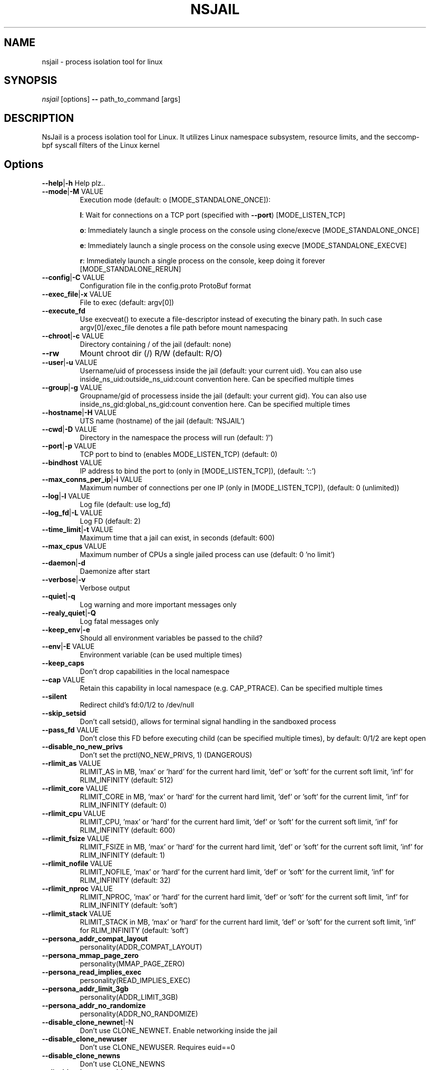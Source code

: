 .TH NSJAIL "1" "August 2017" "nsjail" "User Commands"
\"
.SH NAME
nsjail \- process isolation tool for linux
\"
.SH SYNOPSIS
\fInsjail\fP [options] \fB\-\-\fR path_to_command [args]
\"
.SH DESCRIPTION
NsJail is a process isolation tool for Linux. It utilizes Linux namespace subsystem, resource limits, and the seccomp-bpf syscall filters of the Linux kernel
\"
.SH Options
.TP
\fB\-\-help\fR|\fB\-h\fR Help plz..
.TP
\fB\-\-mode\fR|\fB\-M\fR VALUE
Execution mode (default: o [MODE_STANDALONE_ONCE]):
.IP
\fBl\fR: Wait for connections on a TCP port (specified with \fB\-\-port\fR) [MODE_LISTEN_TCP]
.PP
.IP
\fBo\fR: Immediately launch a single process on the console using clone/execve [MODE_STANDALONE_ONCE]
.PP
.IP
\fBe\fR: Immediately launch a single process on the console using execve [MODE_STANDALONE_EXECVE]
.PP
.IP
\fBr\fR: Immediately launch a single process on the console, keep doing it forever [MODE_STANDALONE_RERUN]
.PP
.TP
\fB\-\-config\fR|\fB\-C\fR VALUE
Configuration file in the config.proto ProtoBuf format
.TP
\fB\-\-exec_file\fR|\fB\-x\fR VALUE
File to exec (default: argv[0])
.TP
\fB\-\-execute_fd\fR
Use execveat() to execute a file-descriptor instead of executing the binary path. In such case argv[0]/exec_file denotes a file path before mount namespacing
.TP
\fB\-\-chroot\fR|\fB\-c\fR VALUE
Directory containing / of the jail (default: none)
.TP
\fB\-\-rw\fR
Mount chroot dir (/) R/W (default: R/O)
.TP
\fB\-\-user\fR|\fB\-u\fR VALUE
Username/uid of processess inside the jail (default: your current uid). You can also use inside_ns_uid:outside_ns_uid:count convention here. Can be specified multiple times
.TP
\fB\-\-group\fR|\fB\-g\fR VALUE
Groupname/gid of processess inside the jail (default: your current gid). You can also use inside_ns_gid:global_ns_gid:count convention here. Can be specified multiple times
.TP
\fB\-\-hostname\fR|\fB\-H\fR VALUE
UTS name (hostname) of the jail (default: 'NSJAIL')
.TP
\fB\-\-cwd\fR|\fB\-D\fR VALUE
Directory in the namespace the process will run (default: '/')
.TP
\fB\-\-port\fR|\fB\-p\fR VALUE
TCP port to bind to (enables MODE_LISTEN_TCP) (default: 0)
.TP
\fB\-\-bindhost\fR VALUE
IP address to bind the port to (only in [MODE_LISTEN_TCP]), (default: '::')
.TP
\fB\-\-max_conns_per_ip\fR|\fB\-i\fR VALUE
Maximum number of connections per one IP (only in [MODE_LISTEN_TCP]), (default: 0 (unlimited))
.TP
\fB\-\-log\fR|\fB\-l\fR VALUE
Log file (default: use log_fd)
.TP
\fB\-\-log_fd\fR|\fB\-L\fR VALUE
Log FD (default: 2)
.TP
\fB\-\-time_limit\fR|\fB\-t\fR VALUE
Maximum time that a jail can exist, in seconds (default: 600)
.TP
\fB\-\-max_cpus\fR VALUE
Maximum number of CPUs a single jailed process can use (default: 0 'no limit')
.TP
\fB\-\-daemon\fR|\fB\-d\fR
Daemonize after start
.TP
\fB\-\-verbose\fR|\fB\-v\fR
Verbose output
.TP
\fB\-\-quiet\fR|\fB\-q\fR
Log warning and more important messages only
.TP
\fB\-\-realy_quiet\fR|\fB\-Q\fR
Log fatal messages only
.TP
\fB\-\-keep_env\fR|\fB\-e\fR
Should all environment variables be passed to the child?
.TP
\fB\-\-env\fR|\fB\-E\fR VALUE
Environment variable (can be used multiple times)
.TP
\fB\-\-keep_caps\fR
Don't drop capabilities in the local namespace
.TP
\fB\-\-cap\fR VALUE
Retain this capability in local namespace (e.g. CAP_PTRACE). Can be specified multiple times
.TP
\fB\-\-silent\fR
Redirect child's fd:0/1/2 to /dev/null
.TP
\fB\-\-skip_setsid\fR
Don't call setsid(), allows for terminal signal handling in the sandboxed process
.TP
\fB\-\-pass_fd\fR VALUE
Don't close this FD before executing child (can be specified multiple times), by default: 0/1/2 are kept open
.TP
\fB\-\-disable_no_new_privs\fR
Don't set the prctl(NO_NEW_PRIVS, 1) (DANGEROUS)
.TP
\fB\-\-rlimit_as\fR VALUE
RLIMIT_AS in MB, 'max' or 'hard' for the current hard limit, 'def' or 'soft' for the current soft limit, 'inf' for RLIM_INFINITY (default: 512)
.TP
\fB\-\-rlimit_core\fR VALUE
RLIMIT_CORE in MB, 'max' or 'hard' for the current hard limit, 'def' or 'soft' for the current limit, 'inf' for RLIM_INFINITY (default: 0)
.TP
\fB\-\-rlimit_cpu\fR VALUE
RLIMIT_CPU, 'max' or 'hard' for the current hard limit, 'def' or 'soft' for the current soft limit, 'inf' for RLIM_INFINITY (default: 600)
.TP
\fB\-\-rlimit_fsize\fR VALUE
RLIMIT_FSIZE in MB, 'max' or 'hard' for the current hard limit, 'def' or 'soft' for the current soft limit, 'inf' for RLIM_INFINITY (default: 1)
.TP
\fB\-\-rlimit_nofile\fR VALUE
RLIMIT_NOFILE, 'max' or 'hard' for the current hard limit, 'def' or 'soft' for the current limit, 'inf' for RLIM_INFINITY (default: 32)
.TP
\fB\-\-rlimit_nproc\fR VALUE
RLIMIT_NPROC, 'max' or 'hard' for the current hard limit, 'def' or 'soft' for the current soft limit, 'inf' for RLIM_INFINITY (default: 'soft')
.TP
\fB\-\-rlimit_stack\fR VALUE
RLIMIT_STACK in MB, 'max' or 'hard' for the current hard limit, 'def' or 'soft' for the current soft limit, 'inf' for RLIM_INFINITY (default: 'soft')
.TP
\fB\-\-persona_addr_compat_layout\fR
personality(ADDR_COMPAT_LAYOUT)
.TP
\fB\-\-persona_mmap_page_zero\fR
personality(MMAP_PAGE_ZERO)
.TP
\fB\-\-persona_read_implies_exec\fR
personality(READ_IMPLIES_EXEC)
.TP
\fB\-\-persona_addr_limit_3gb\fR
personality(ADDR_LIMIT_3GB)
.TP
\fB\-\-persona_addr_no_randomize\fR
personality(ADDR_NO_RANDOMIZE)
.TP
\fB\-\-disable_clone_newnet\fR|\-N
Don't use CLONE_NEWNET. Enable networking inside the jail
.TP
\fB\-\-disable_clone_newuser\fR
Don't use CLONE_NEWUSER. Requires euid==0
.TP
\fB\-\-disable_clone_newns\fR
Don't use CLONE_NEWNS
.TP
\fB\-\-disable_clone_newpid\fR
Don't use CLONE_NEWPID
.TP
\fB\-\-disable_clone_newipc\fR
Don't use CLONE_NEWIPC
.TP
\fB\-\-disable_clone_newuts\fR
Don't use CLONE_NEWUTS
.TP
\fB\-\-disable_clone_newcgroup\fR
Don't use CLONE_NEWCGROUP. Might be required for kernel versions < 4.6
.TP
\fB\-\-uid_mapping\fR|\fB\-U\fR VALUE
Add a custom uid mapping of the form inside_uid:outside_uid:count. Setting this requires newuidmap to be present
.TP
\fB\-\-gid_mapping\fR|\fB\-G\fR VALUE
Add a custom gid mapping of the form inside_gid:outside_gid:count. Setting this requires newgidmap to be present
.TP
\fB\-\-bindmount_ro\fR|\fB\-R\fR VALUE
List of mountpoints to be mounted \fB\-\-bind\fR (ro) inside the container. Can be specified multiple times. Supports 'source' syntax, or 'source:dest'
.TP
\fB\-\-bindmount\fR|\fB\-B\fR VALUE
List of mountpoints to be mounted \fB\-\-bind\fR (rw) inside the container. Can be specified multiple times. Supports 'source' syntax, or 'source:dest'
.TP
\fB\-\-tmpfsmount\fR|\fB\-T\fR VALUE
List of mountpoints to be mounted as RW/tmpfs inside the container. Can be specified multiple times. Supports 'dest' syntax
.TP
\fB\-\-tmpfs_size\fR VALUE
Number of bytes to allocate for tmpfsmounts (default: 4194304)
.TP
\fB\-\-mount\fR|\fB\-m\fR VALUE
Arbitrary mount, format src:dst:fs_type:options
.TP
\fB\-\-disable_proc\fR
Disable mounting \fI/proc\fP in the jail
.TP
\fB\-\-proc_path\fR VALUE
Path used to mount procfs (default: '/proc')
.TP
\fB\-\-proc_rw\fR
Is procfs mount as R/W (default: R/O)
.TP
\fB\-\-seccomp_policy\fR|\fB\-P\fR VALUE
Path to file containing seccomp\-bpf policy (see kafel/)
.TP
\fB\-\-seccomp_string\fR VALUE
String with kafel seccomp\-bpf policy (see kafel/)
.TP
\fB\-\-seccomp_log\fR
Use SECCOMP_FILTER_FLAG_LOG. Log all actions except SECCOMP_RET_ALLOW
.TP
\fB\-\-cgroup_mem_max\fR VALUE
Maximum number of bytes to use in the group (default: '0' \- disabled)
.TP
\fB\-\-cgroup_mem_mount\fR VALUE
Location of memory cgroup FS (default: '/sys/fs/cgroup/memory')
.TP
\fB\-\-cgroup_mem_parent\fR VALUE
Which pre\-existing memory cgroup to use as a parent (default: 'NSJAIL')
.TP
\fB\-\-cgroup_pids_max\fR VALUE
Maximum number of pids in a cgroup (default: '0' \- disabled)
.TP
\fB\-\-cgroup_pids_mount\fR VALUE
Location of pids cgroup FS (default: '/sys/fs/cgroup/pids')
.TP
\fB\-\-cgroup_pids_parent\fR VALUE
Which pre\-existing pids cgroup to use as a parent (default: 'NSJAIL')
.TP
\fB\-\-cgroup_net_cls_classid\fR VALUE
Class identifier of network packets in the group (default: '0' \- disabled)
.TP
\fB\-\-cgroup_net_cls_mount\fR VALUE
Location of net_cls cgroup FS (default: '/sys/fs/cgroup/net_cls')
.TP
\fB\-\-cgroup_net_cls_parent\fR VALUE
Which pre\-existing net_cls cgroup to use as a parent (default: 'NSJAIL')
.TP
\fB\-\-cgroup_cpu_ms_per_sec\fR VALUE
Number of us that the process group can use per second (default: '0' - disabled)
.TP
\fB\-\-cpu_mount\fR VALUE
Location of cpu cgroup FS (default: '/sys/fs/cgroup/net_cls')
.TP
\fB\-\-cpu_parent\fR VALUE
Which pre-existing cpu cgroup to use as a parent (default: 'NSJAIL')
.TP
\fB\-\-iface_no_lo\fR
Don't bring up the 'lo' interface
.TP
\fB\-\-macvlan_iface\fR|\fB\-I\fR VALUE
Interface which will be cloned (MACVLAN) and put inside the subprocess' namespace as 'vs'
.TP
\fB\-\-macvlan_vs_ip\fR VALUE
IP of the 'vs' interface (e.g. "192.168.0.1")
.TP
\fB\-\-macvlan_vs_nm\fR VALUE
Netmask of the 'vs' interface (e.g. "255.255.255.0")
.TP
\fB\-\-macvlan_vs_gw\fR VALUE
Default GW for the 'vs' interface (e.g. "192.168.0.1")
\"
.SH Deprecated options
.TP
\fB\-\-iface\fR|\fB\-I\fR VALUE
Interface which will be cloned (MACVLAN) and put inside the subprocess' namespace as 'vs'
DEPRECATED: Use macvlan_iface instead.
.TP
\fB\-\-iface_vs_ip\fR VALUE
IP of the 'vs' interface (e.g. "192.168.0.1")
DEPRECATED: Use macvlan_vs_ip instead.
.TP
\fB\-\-iface_vs_nm\fR VALUE
Netmask of the 'vs' interface (e.g. "255.255.255.0")
DEPRECATED: Use macvlan_vs_nm instead.
\fB\-\-iface_vs_gw\fR VALUE
Default GW for the 'vs' interface (e.g. "192.168.0.1")
DEPRECATED: Use macvlan_vs_gw instead.
\"
.SH Examples
.PP
Wait on a port 31337 for connections, and run /bin/sh:
.IP
nsjail \-Ml \-\-port 31337 \-\-chroot / \-\- /bin/sh \-i
.PP
Re\-run echo command as a sub\-process:
.IP
nsjail \-Mr \-\-chroot / \-\- /bin/echo "ABC"
.PP
Run echo command once only, as a sub\-process:
.IP
nsjail \-Mo \-\-chroot / \-\- /bin/echo "ABC"
.PP
Execute echo command directly, without a supervising process:
.IP
nsjail \-Me \-\-chroot / \-\-disable_proc \-\- /bin/echo "ABC"
\"
